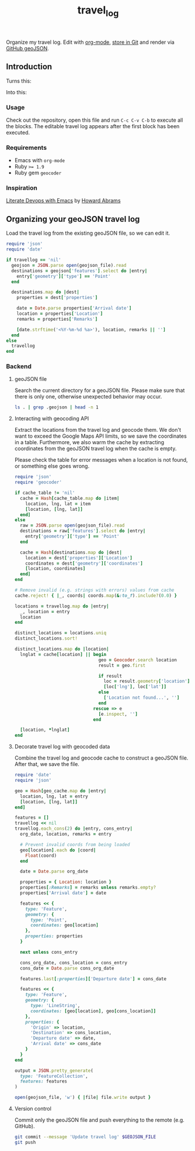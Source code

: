 #+TITLE: travel_log
#+STARTUP: showall hideblocks

Organize my travel log. Edit with [[http://orgmode.org/worg/org-contrib/babel/][org-mode]], [[./my_summer_2015.geojson][store in Git]] and render via [[https://help.github.com/articles/mapping-geojson-files-on-github/][GitHub
geoJSON]].

[[./media/demo.gif]]

** Introduction
   :PROPERTIES:
   :VISIBILITY: folded
   :END:

   Turns this: [[./media/emacs.png]]

   Into this: [[./media/geojson_github.png]]

*** Usage

    Check out the repository, open this file and run =C-c C-v C-b= to execute
    all the blocks. The editable travel log appears after the first block has
    been executed.

*** Requirements

    - Emacs with =org-mode=
    - Ruby ~>= 1.9~
    - Ruby gem =geocoder=

*** Inspiration

    [[https://www.youtube.com/watch?v=dljNabciEGg][Literate Devops with Emacs]] by
    [[https://www.youtube.com/channel/UCVHICXXtKG7rZgtC5xonNdQ][Howard Abrams]]

** Organizing your geoJSON travel log

   Load the travel log from the existing geoJSON file, so we can edit it.

   #+BEGIN_SRC ruby :var travellog=travellog geojson_file=geojson-file
require 'json'
require 'date'

if travellog == 'nil'
  geojson = JSON.parse open(geojson_file).read
  destinations = geojson['features'].select do |entry|
    entry['geometry']['type'] == 'Point'
  end

  destinations.map do |dest|
    properties = dest['properties']

    date = Date.parse properties['Arrival date']
    location = properties['Location']
    remarks = properties['Remarks']

    [date.strftime('<%Y-%m-%d %a>'), location, remarks || '']
  end
else
  travellog
end
#+END_SRC

   #+NAME: travellog
   #+RESULTS:

*** Backend
    :PROPERTIES:
    :VISIBILITY: folded
    :END:

**** geoJSON file

     Search the current directory for a geoJSON file. Please make sure that
     there is only one, otherwise unexpected behavior may occur.

     #+NAME: geojson-file
     #+BEGIN_SRC sh
ls . | grep .geojson | head -n 1
  #+END_SRC

     #+RESULTS: geojson-file

**** Interacting with geocoding API

     Extract the locations from the travel log and geocode them. We don't want to
     exceed the Google Maps API limits, so we save the coordinates in a
     table. Furthermore, we also warm the cache by extracting coordinates from
     the geoJSON travel log when the cache is empty.

     Please check the table for error messages when a location is not found, or
     something else goes wrong.

     #+HEADER: :var travellog=travellog
     #+HEADER: :var cache_table=geo-cache
     #+HEADER: :var geojson_file=geojson-file
     #+BEGIN_SRC ruby
require 'json'
require 'geocoder'

if cache_table != 'nil'
  cache = Hash[cache_table.map do |item|
    location, lng, lat = item
    [location, [lng, lat]]
  end]
else
  raw = JSON.parse open(geojson_file).read
  destinations = raw['features'].select do |entry|
    entry['geometry']['type'] == 'Point'
  end

  cache = Hash[destinations.map do |dest|
    location = dest['properties']['Location']
    coordinates = dest['geometry']['coordinates']
    [location, coordinates]
  end]
end

# Remove invalid (e.g. strings with errors) values from cache
cache.reject! { |_, coords| coords.map(&:to_f).include?(0.0) }

locations = travellog.map do |entry|
  _, location = entry
  location
end

distinct_locations = locations.uniq
distinct_locations.sort!

distinct_locations.map do |location|
  lnglat = cache[location] || begin
                                geo = Geocoder.search location
                                result = geo.first

                                if result
                                  loc = result.geometry['location']
                                  [loc['lng'], loc['lat']]
                                else
                                  ['Location not found...', '']
                                end
                              rescue => e
                                [e.inspect, '']
                              end

  [location, *lnglat]
end
     #+END_SRC

     #+NAME: geo-cache
     #+RESULTS:

**** Decorate travel log with geocoded data

     Combine the travel log and geocode cache to construct a geoJSON file. After
     that, we save the file.

     #+HEADER: :var travellog=travellog
     #+HEADER: :var geo_cache=geo-cache
     #+HEADER: :var geojson_file=geojson-file
     #+HEADER: :results silent
     #+BEGIN_SRC ruby
require 'date'
require 'json'

geo = Hash[geo_cache.map do |entry|
  location, lng, lat = entry
  [location, [lng, lat]]
end]

features = []
travellog << nil
travellog.each_cons(2) do |entry, cons_entry|
  org_date, location, remarks = entry

  # Prevent invalid coords from being loaded
  geo[location].each do |coord|
    Float(coord)
  end

  date = Date.parse org_date

  properties = { Location: location }
  properties[:Remarks] = remarks unless remarks.empty?
  properties['Arrival date'] = date

  features << {
    type: 'Feature',
    geometry: {
      type: 'Point',
      coordinates: geo[location]
    },
    properties: properties
  }

  next unless cons_entry

  cons_org_date, cons_location = cons_entry
  cons_date = Date.parse cons_org_date

  features.last[:properties]['Departure date'] = cons_date

  features << {
    type: 'Feature',
    geometry: {
      type: 'LineString',
      coordinates: [geo[location], geo[cons_location]]
    },
    properties: {
      'Origin' => location,
      'Destination' => cons_location,
      'Departure date' => date,
      'Arrival date' => cons_date
    }
  }
end

output = JSON.pretty_generate(
  type: 'FeatureCollection',
  features: features
)

open(geojson_file, 'w') { |file| file.write output }
     #+END_SRC

**** Version control

     Commit only the geoJSON file and push everything to the remote (e.g. GitHub).

     #+BEGIN_SRC sh :results raw silent :var GEOJSON_FILE=geojson-file
git commit --message 'Update travel log' $GEOJSON_FILE
git push
     #+END_SRC
